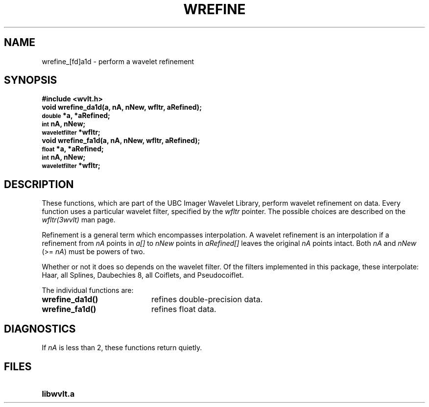 .TH WREFINE 3wvlt "1 May 1995"
.SH NAME
wrefine_[fd]a1d \- perform a wavelet refinement
.SH SYNOPSIS
.ft B
.nf
#include <wvlt.h>
.sp .5
void wrefine_da1d(a, nA, nNew, wfltr, aRefined);
\s-1double\s0 *a, *aRefined;
\s-1int\s0 nA, nNew;
\s-1waveletfilter\s0 *wfltr;
.sp .5
void wrefine_fa1d(a, nA, nNew, wfltr, aRefined);
\s-1float\s0 *a, *aRefined;
\s-1int\s0 nA, nNew;
\s-1waveletfilter\s0 *wfltr;
.ft R
.fi
.SH DESCRIPTION
.LP
These functions, which are part of the UBC Imager Wavelet Library,
perform wavelet refinement on data.
Every function uses a particular wavelet filter, specified by the
.I wfltr
pointer.
The possible choices are described on the
.I wfltr(3wvlt)
man page.
.LP
Refinement is a general term which encompasses interpolation.
A wavelet refinement is an interpolation if a refinement from
.I nA
points in
.I a[]
to
.I nNew
points in
.I aRefined[]
leaves the original
.I nA
points intact.
Both
.I nA
and
.I nNew
(>=
.IR nA )
must be powers of two.
.LP
Whether or not it does so depends on the wavelet filter.
Of the filters implemented in this package, these interpolate:
Haar, all Splines, Daubechies 8, all Coiflets, and Pseudocoiflet.
.LP
The individual functions are:
.TP 20
.B wrefine_da1d()
refines double-precision data.
.TP 20
.B wrefine_fa1d()
refines float data.
.SH DIAGNOSTICS
If
.I nA
is less than 2, these functions return quietly.
.SH FILES
.TP 20
.B libwvlt.a
